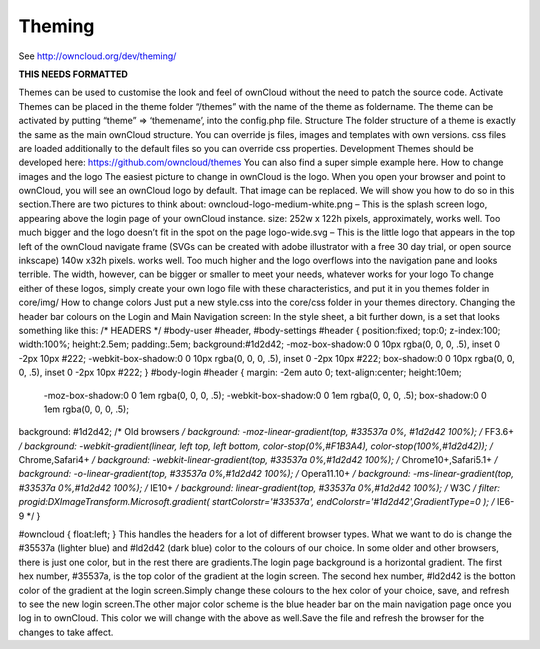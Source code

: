 Theming
=======

See http://owncloud.org/dev/theming/

**THIS NEEDS FORMATTED**

Themes can be used to customise the look and feel of ownCloud without the need to patch the source code.
Activate
Themes can be placed in the theme folder “/themes” with the name of the theme as foldername. The theme can be activated by putting “theme” => ‘themename’, into the config.php file.
Structure
The folder structure of a theme is exactly the same as the main ownCloud structure. You can override js files, images and templates with own versions. css files are loaded additionally to the default files so you can override css properties.
Development
Themes should be developed here: https://github.com/owncloud/themes You can also find a super simple example here.
How to change images and the logo
The easiest picture to change in ownCloud is the logo. When you open your browser and point to ownCloud, you will see an ownCloud logo by default. That image can be replaced. We will show you how to do so in this section.There are two pictures to think about:
owncloud-logo-medium-white.png – This is the splash screen logo, appearing above the login page of your ownCloud instance. size: 252w x 122h pixels, approximately, works well. Too much bigger and the logo doesn’t fit in the spot on the page
logo-wide.svg – This is the little logo that appears in the top left of the ownCloud navigate frame (SVGs can be created with adobe illustrator with a free 30 day trial, or open source inkscape) 140w x32h pixels. works well. Too much higher and the logo overflows into the navigation pane and looks terrible. The width, however, can be bigger or smaller to meet your needs, whatever works for your logo
To change either of these logos, simply create your own logo file with these characteristics, and put it in you themes folder in core/img/
How to change colors
Just put a new style.css into the core/css folder in your themes directory. Changing the header bar colours on the Login and Main Navigation screen: In the style sheet, a bit further down, is a set that looks something like this:
/* HEADERS */
#body-user #header, #body-settings #header { position:fixed; top:0; z-index:100; width:100%; height:2.5em; padding:.5em; background:#1d2d42; -moz-box-shadow:0 0 10px rgba(0, 0, 0, .5), inset 0 -2px 10px #222; -webkit-box-shadow:0 0 10px rgba(0, 0, 0, .5), inset 0 -2px 10px #222; box-shadow:0 0 10px rgba(0, 0, 0, .5), inset 0 -2px 10px #222; }
#body-login #header { margin: -2em auto 0; text-align:center; height:10em;
 -moz-box-shadow:0 0 1em rgba(0, 0, 0, .5); -webkit-box-shadow:0 0 1em rgba(0, 0, 0, .5); box-shadow:0 0 1em rgba(0, 0, 0, .5);
background: #1d2d42; /* Old browsers */
background: -moz-linear-gradient(top, #33537a 0%, #1d2d42  100%); /* FF3.6+ */
background: -webkit-gradient(linear, left top, left bottom, color-stop(0%,#F1B3A4), color-stop(100%,#1d2d42)); /* Chrome,Safari4+ */
background: -webkit-linear-gradient(top, #33537a 0%,#1d2d42 100%); /* Chrome10+,Safari5.1+ */
background: -o-linear-gradient(top, #33537a 0%,#1d2d42 100%); /* Opera11.10+ */
background: -ms-linear-gradient(top, #33537a 0%,#1d2d42 100%); /* IE10+ */
background: linear-gradient(top, #33537a 0%,#1d2d42 100%); /* W3C */
filter: progid:DXImageTransform.Microsoft.gradient( startColorstr='#33537a', endColorstr='#1d2d42',GradientType=0 ); /* IE6-9 */ }

#owncloud { float:left; }
This handles the headers for a lot of different browser types. What we want to do is change the #35537a (lighter blue) and #ld2d42 (dark blue) color to the colours of our choice. In some older and other browsers, there is just one color, but in the rest there are gradients.The login page background is a horizontal gradient. The first hex number, #35537a, is the top color of the gradient at the login screen. The second hex number, #ld2d42 is the botton color of the gradient at the login screen.Simply change these colours to the hex color of your choice, save, and refresh to see the new login screen.The other major color scheme is the blue header bar on the main navigation page once you log in to ownCloud. This color we will change with the above as well.Save the file and refresh the browser for the changes to take affect.
